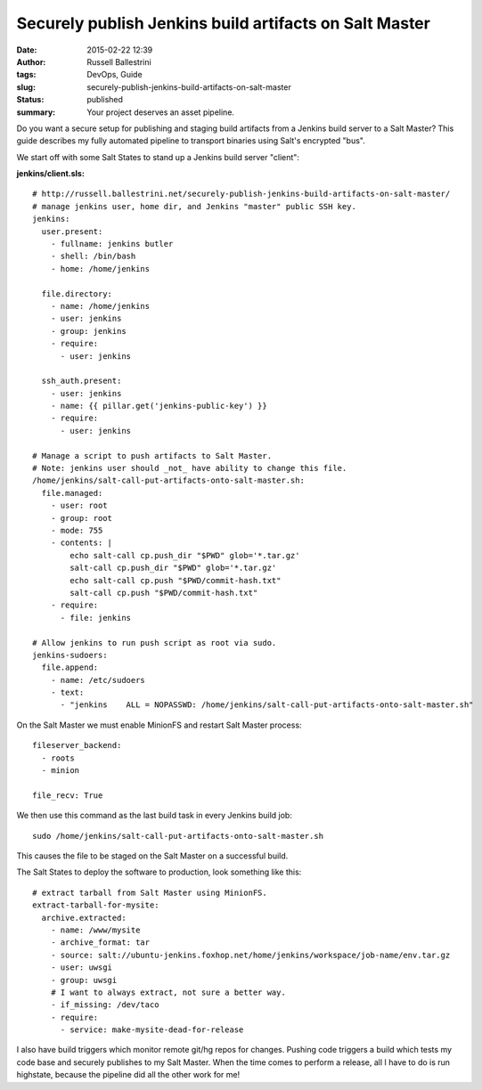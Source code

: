 Securely publish Jenkins build artifacts on Salt Master
#######################################################
:date: 2015-02-22 12:39
:author: Russell Ballestrini
:tags: DevOps, Guide
:slug: securely-publish-jenkins-build-artifacts-on-salt-master
:status: published
:summary:
  Your project deserves an asset pipeline.

Do you want a secure setup for publishing and staging build artifacts
from a Jenkins build server to a Salt Master? This guide describes my
fully automated pipeline to transport binaries using Salt's encrypted
"bus".

We start off with some Salt States to stand up a Jenkins build server
"client":

**jenkins/client.sls:**

::

    # http://russell.ballestrini.net/securely-publish-jenkins-build-artifacts-on-salt-master/
    # manage jenkins user, home dir, and Jenkins "master" public SSH key.
    jenkins:
      user.present:
        - fullname: jenkins butler
        - shell: /bin/bash
        - home: /home/jenkins

      file.directory:
        - name: /home/jenkins
        - user: jenkins
        - group: jenkins
        - require:
          - user: jenkins

      ssh_auth.present:
        - user: jenkins
        - name: {{ pillar.get('jenkins-public-key') }}
        - require:
          - user: jenkins

    # Manage a script to push artifacts to Salt Master.
    # Note: jenkins user should _not_ have ability to change this file.
    /home/jenkins/salt-call-put-artifacts-onto-salt-master.sh:
      file.managed:
        - user: root
        - group: root
        - mode: 755
        - contents: |
            echo salt-call cp.push_dir "$PWD" glob='*.tar.gz'
            salt-call cp.push_dir "$PWD" glob='*.tar.gz'
            echo salt-call cp.push "$PWD/commit-hash.txt"
            salt-call cp.push "$PWD/commit-hash.txt"
        - require:
          - file: jenkins

    # Allow jenkins to run push script as root via sudo.
    jenkins-sudoers:
      file.append:
        - name: /etc/sudoers
        - text:
          - "jenkins    ALL = NOPASSWD: /home/jenkins/salt-call-put-artifacts-onto-salt-master.sh"

.. raw:: html

   </p>

On the Salt Master we must enable MinionFS and restart Salt Master
process:

::

    fileserver_backend:
      - roots
      - minion

    file_recv: True

.. raw:: html

   </p>

We then use this command as the last build task in every Jenkins build
job:

::

    sudo /home/jenkins/salt-call-put-artifacts-onto-salt-master.sh

This causes the file to be staged on the Salt Master on a successful
build.

The Salt States to deploy the software to production, look something
like this:

::

    # extract tarball from Salt Master using MinionFS.
    extract-tarball-for-mysite:
      archive.extracted:
        - name: /www/mysite
        - archive_format: tar
        - source: salt://ubuntu-jenkins.foxhop.net/home/jenkins/workspace/job-name/env.tar.gz
        - user: uwsgi
        - group: uwsgi
        # I want to always extract, not sure a better way.
        - if_missing: /dev/taco
        - require:
          - service: make-mysite-dead-for-release

.. raw:: html

   </p>

I also have build triggers which monitor remote git/hg repos for
changes. Pushing code triggers a build which tests my code base and
securely publishes to my Salt Master. When the time comes to perform a
release, all I have to do is run highstate, because the pipeline did all
the other work for me!
